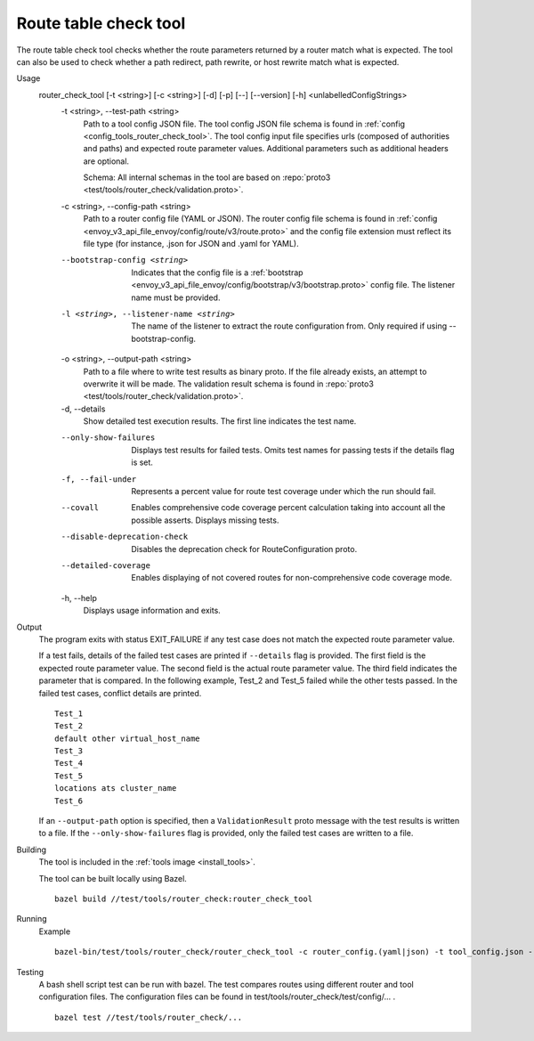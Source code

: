 .. _install_tools_route_table_check_tool:

Route table check tool
=======================

The route table check tool checks whether the route parameters returned by a router match what is expected.
The tool can also be used to check whether a path redirect, path rewrite, or host rewrite
match what is expected.

Usage
  router_check_tool [-t <string>] [-c <string>] [-d] [-p] [--] [--version] [-h] <unlabelledConfigStrings>
    -t <string>,  --test-path <string>
      Path to a tool config JSON file. The tool config JSON file schema is found in
      :ref:`config <config_tools_router_check_tool>`.
      The tool config input file specifies urls (composed of authorities and paths)
      and expected route parameter values. Additional parameters such as additional headers are optional.

      Schema: All internal schemas in the tool are based on :repo:`proto3 <test/tools/router_check/validation.proto>`.

    -c <string>,  --config-path <string>
       Path to a router config file (YAML or JSON). The router config file schema is found in
       :ref:`config <envoy_v3_api_file_envoy/config/route/v3/route.proto>` and the config file extension
       must reflect its file type (for instance, .json for JSON and .yaml for YAML).

    --bootstrap-config <string>
      Indicates that the config file is a :ref:`bootstrap <envoy_v3_api_file_envoy/config/bootstrap/v3/bootstrap.proto>` config file. The listener name must be provided.

    -l <string>, --listener-name <string>
      The name of the listener to extract the route configuration from. Only required if using --bootstrap-config.

    -o <string>,  --output-path <string>
      Path to a file where to write test results as binary proto. If the file already exists,
      an attempt to overwrite it will be made. The validation result schema is found in
      :repo:`proto3 <test/tools/router_check/validation.proto>`.

    -d,  --details
      Show detailed test execution results. The first line indicates the test name.

    --only-show-failures
      Displays test results for failed tests. Omits test names for passing tests if the details flag is set.

    -f, --fail-under
      Represents a percent value for route test coverage under which the run should fail.

    --covall
      Enables comprehensive code coverage percent calculation taking into account all the possible
      asserts. Displays missing tests.

    --disable-deprecation-check
      Disables the deprecation check for RouteConfiguration proto.

    --detailed-coverage
      Enables displaying of not covered routes for non-comprehensive code coverage mode.

    -h,  --help
      Displays usage information and exits.

Output
  The program exits with status EXIT_FAILURE if any test case does not match the expected route parameter
  value.

  If a test fails, details of the failed test cases are printed if ``--details`` flag is provided.
  The first field is the expected route parameter value. The second field is the actual route parameter value.
  The third field indicates the parameter that is compared.
  In the following example, Test_2 and Test_5 failed while the other tests
  passed. In the failed test cases, conflict details are printed. ::

    Test_1
    Test_2
    default other virtual_host_name
    Test_3
    Test_4
    Test_5
    locations ats cluster_name
    Test_6

  If an ``--output-path`` option is specified, then a ``ValidationResult`` proto message with the test results is written to a file.
  If the ``--only-show-failures`` flag is provided, only the failed test cases are written to a file.

Building
  The tool is included in the :ref:`tools image <install_tools>`.

  The tool can be built locally using Bazel. ::

    bazel build //test/tools/router_check:router_check_tool

Running
  Example ::

    bazel-bin/test/tools/router_check/router_check_tool -c router_config.(yaml|json) -t tool_config.json --details

Testing
  A bash shell script test can be run with bazel. The test compares routes using different router and
  tool configuration files. The configuration files can be found in
  test/tools/router_check/test/config/... . ::

    bazel test //test/tools/router_check/...
